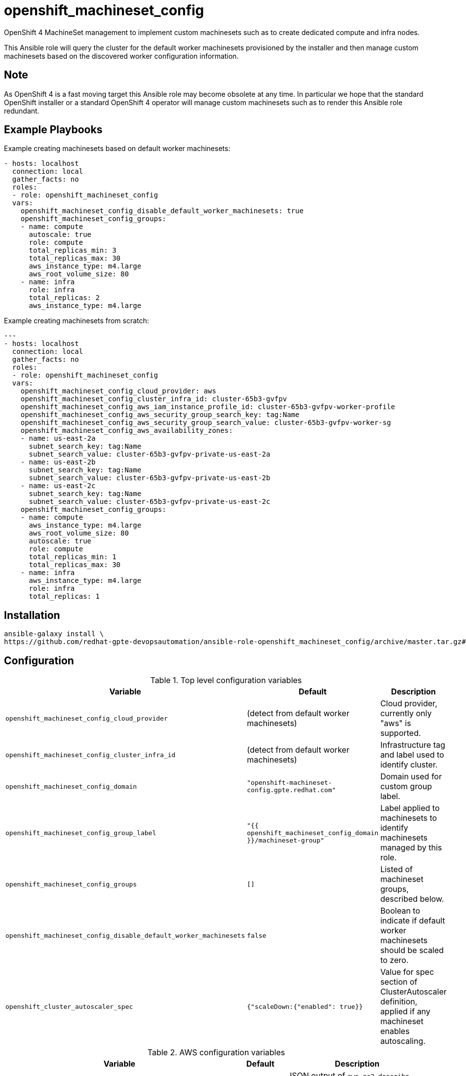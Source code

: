 # openshift_machineset_config

OpenShift 4 MachineSet management to implement custom machinesets such as to
create dedicated compute and infra nodes.

This Ansible role will query the cluster for the default worker machinesets
provisioned by the installer and then manage custom machinesets based on the
discovered worker configuration information.

## Note

As OpenShift 4 is a fast moving target this Ansible role may become obsolete at
any time. In particular we hope that the standard OpenShift installer or a
standard OpenShift 4 operator will manage custom machinesets such as to render
this Ansible role redundant.

## Example Playbooks

Example creating machinesets based on default worker machinesets:

```
- hosts: localhost
  connection: local
  gather_facts: no
  roles:
  - role: openshift_machineset_config
  vars:
    openshift_machineset_config_disable_default_worker_machinesets: true
    openshift_machineset_config_groups:
    - name: compute
      autoscale: true
      role: compute
      total_replicas_min: 3
      total_replicas_max: 30
      aws_instance_type: m4.large
      aws_root_volume_size: 80
    - name: infra
      role: infra
      total_replicas: 2
      aws_instance_type: m4.large
```

Example creating machinesets from scratch:

```
---
- hosts: localhost
  connection: local
  gather_facts: no
  roles:
  - role: openshift_machineset_config
  vars:
    openshift_machineset_config_cloud_provider: aws
    openshift_machineset_config_cluster_infra_id: cluster-65b3-gvfpv
    openshift_machineset_config_aws_iam_instance_profile_id: cluster-65b3-gvfpv-worker-profile
    openshift_machineset_config_aws_security_group_search_key: tag:Name
    openshift_machineset_config_aws_security_group_search_value: cluster-65b3-gvfpv-worker-sg
    openshift_machineset_config_aws_availability_zones:
    - name: us-east-2a
      subnet_search_key: tag:Name
      subnet_search_value: cluster-65b3-gvfpv-private-us-east-2a
    - name: us-east-2b
      subnet_search_key: tag:Name
      subnet_search_value: cluster-65b3-gvfpv-private-us-east-2b
    - name: us-east-2c
      subnet_search_key: tag:Name
      subnet_search_value: cluster-65b3-gvfpv-private-us-east-2c
    openshift_machineset_config_groups:
    - name: compute
      aws_instance_type: m4.large
      aws_root_volume_size: 80
      autoscale: true
      role: compute
      total_replicas_min: 1
      total_replicas_max: 30
    - name: infra
      aws_instance_type: m4.large
      role: infra
      total_replicas: 1
```

## Installation

```
ansible-galaxy install \
https://github.com/redhat-gpte-devopsautomation/ansible-role-openshift_machineset_config/archive/master.tar.gz#/openshift_machineset_config
```

## Configuration

.Top level configuration variables
[options="header",cols="30%,10%,60%"]
|===
| Variable
| Default
| Description

| `openshift_machineset_config_cloud_provider`
| (detect from default worker machinesets)
| Cloud provider, currently only "aws" is supported.

| `openshift_machineset_config_cluster_infra_id`
| (detect from default worker machinesets)
| Infrastructure tag and label used to identify cluster.

| `openshift_machineset_config_domain`
| `"openshift-machineset-config.gpte.redhat.com"`
| Domain used for custom group label.

| `openshift_machineset_config_group_label`
| `"{{ openshift_machineset_config_domain }}/machineset-group"`
| Label applied to machinesets to identify machinesets managed by this role.

| `openshift_machineset_config_groups`
| `[]`
| Listed of machineset groups, described below.

| `openshift_machineset_config_disable_default_worker_machinesets`
| `false`
| Boolean to indicate if default worker machinesets should be scaled to zero.

| `openshift_cluster_autoscaler_spec`
| `{"scaleDown:{"enabled": true}}`
| Value for spec section of ClusterAutoscaler definition, applied if any
machineset enables autoscaling.
|===

.AWS configuration variables
[options="header",cols="30%,10%,60%"]
|===
| Variable
| Default
| Description

| `openshift_machineset_config_aws_availability_zone_data`
| None
| JSON output of `aws ec2 describe-subnets --region=$REGION --subnet-ids ...`

| `openshift_machineset_config_aws_availability_zones`
| (detect from default worker machinesets)
| Availability zones for worker machinesets

| `openshift_machineset_config_aws_iam_instance_profile_id`
| (detect from default worker machinesets)
| AWS IAM instance profile ID

| `openshift_machineset_config_aws_instance_type`
| `"m4.large"`
| Default AWS instance type.

| `openshift_machineset_config_aws_root_volume_size`
| `120`
| AWS root volume size default in GB

| `openshift_machineset_config_aws_security_group_search_key`
| (detect from default worker machinesets)
| Key used to find security group

| `openshift_machineset_config_aws_security_group_search_value`
| (detect from default worker machinesets)
| Value used to find security group

| `openshift_machineset_config_aws_tags`
| Cluster infra id label
| Tags applied to AWS ec2 instances
|===

.`openshift_machineset_config_groups` item values
[options="header",cols="30%,10%,60%"]
|===
| Variable
| Default
| Description

| `name`
| (required)
| Name for machineset config group

| `role`
| (optional)
| Value used for default machine and node labels

| `total_replicas`
| `0`
| Total number of machineset replicas for non-autoscaling machinesets

| `autoscale`
| `False`
| Boolean to indicate if machineautoscaler should be configured for machinesets

| `total_replicas_min`
| `0`
| Total minimum number of machineset replicas for non-autoscaling machinesets

| `total_replicas_max`
| `100`
| Total maximum number of machineset replicas for non-autoscaling machinesets

| `aws_instance_type`
| `openshift_machineset_config_aws_instance_type`
| Default AWS instance type

| `aws_root_volume_size`
| `openshift_machineset_config_aws_root_volume_size`
| Default root EBS storage disk size
|===
